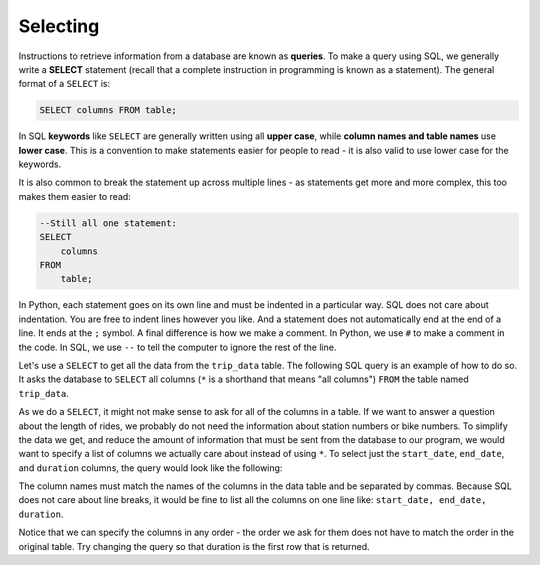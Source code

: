.. Copyright (C)  Google, Runestone Interactive LLC
   This work is licensed under the Creative Commons Attribution-ShareAlike 4.0
   International License. To view a copy of this license, visit
   http://creativecommons.org/licenses/by-sa/4.0/.


Selecting
=========

.. index::
    pair: SQL; SELECT
    pair: SQL; query

Instructions to retrieve information from a database are known as **queries**.
To make a query using SQL, we generally write a **SELECT** statement (recall that a complete
instruction in programming is known as a statement). The general format of a ``SELECT`` is:

.. code:: sql

    SELECT columns FROM table;

In SQL **keywords** like ``SELECT`` are generally written using all **upper case**, while
**column names and table names** use **lower case**. This is a convention to make statements
easier for  people to read - it is also valid to use lower case for the keywords.

It is also common to break the statement up across multiple lines - as statements get
more and more complex, this too makes them easier to read:

.. code:: sql

    --Still all one statement:
    SELECT 
        columns 
    FROM 
        table;

In Python, each statement goes on its own line and must be indented in a particular way.
SQL does not care about indentation. You are free to indent lines however you like. And a 
statement does not automatically end at the end of a line. It ends at the ``;`` symbol.
A final difference is how we make a comment. In Python, we use ``#`` to make a comment in
the code. In SQL, we use ``--`` to tell the computer to ignore the rest of the line.

Let's use a ``SELECT`` to get all the data from the ``trip_data`` table. The following SQL query is
an example of how to do so. It asks the database to ``SELECT`` all columns (``*`` is a shorthand
that means "all columns") ``FROM`` the table named ``trip_data``.

.. activecode:: sqlintro_selecting1
    :language: sql
    :dburl: /_static/bikeshare.db

    SELECT
        *
    FROM
        trip_data;


As we do a ``SELECT``, it might not make sense to ask for all of the columns in a
table. If we want to answer a question about the length of rides, we probably do not need
the information about station numbers or bike numbers. To simplify the data we get,
and reduce the amount of information that must be sent from the database to our program,
we would want to specify a list of columns we actually care about instead of using ``*``.
To select just the ``start_date``, ``end_date``, and ``duration`` columns, the query
would look like the following:

.. activecode:: sqlintro_selecting2
    :language: sql
    :dburl: /_static/bikeshare.db

    SELECT
        start_date,
        end_date,
        duration
    FROM
        trip_data;

The column names must match the names of the columns in the data table and be separated
by commas. Because SQL does not care about line breaks, it would be
fine to list all the columns on one line like: ``start_date, end_date, duration``.

Notice that we can specify the columns in any order - the order we ask for them does
not have to match the order in the original table. Try changing the query so that
duration is the first row that is returned.

.. activecode:: sqlintro_selecting3
    :language: sql
    :dburl: /_static/bikeshare.db
    :autograde: unittest

    Write a query to select the start and end stations for all trips. 
    Make sure that the start station is the first column retrieved and end
    station is the second.

    Hint: check the previous page to check the column names you need to use
    of first select ``*`` and look at the returned data to find the column
    names you care about.
    ~~~~

    ====
    assert 0,0 == 31104
    assert 0,1 == 31200
    assert 1,0 == 31230
    assert 1,1 == 31620
    assert 99,0 == 31224
    assert 99,1 == 31221
